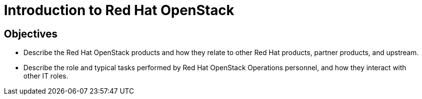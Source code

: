 = Introduction to Red Hat OpenStack

== Objectives

* Describe the Red Hat OpenStack products and how they relate to other Red Hat products, partner products, and upstream.

* Describe the role and typical tasks performed by Red Hat OpenStack Operations personnel, and how they interact with other IT roles.


